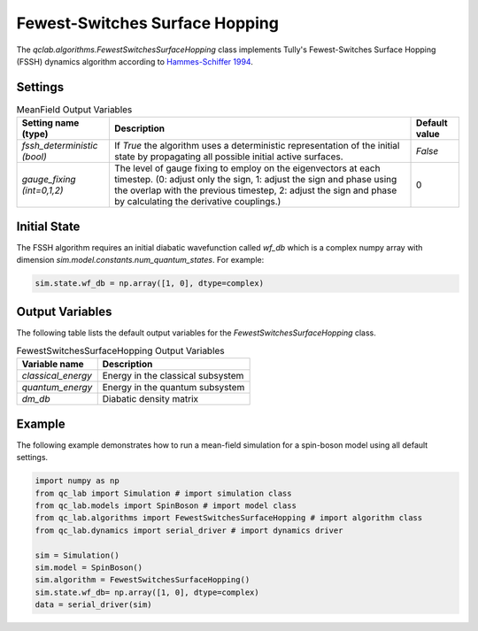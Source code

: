 .. _fssh-algorithm:

Fewest-Switches Surface Hopping
~~~~~~~~~~~~~~~~~~~~~~~~~~~~~~~

The `qclab.algorithms.FewestSwitchesSurfaceHopping` class implements Tully's Fewest-Switches Surface Hopping (FSSH) dynamics algorithm according to `Hammes-Schiffer 1994 <https://doi.org/10.1063/1.467455>`_.


Settings
--------


.. list-table:: MeanField Output Variables
   :header-rows: 1

   * - Setting name (type)
     - Description
     - Default value
   * - `fssh_deterministic (bool)`
     - If `True` the algorithm uses a deterministic representation of the initial state by propagating all possible initial active surfaces.
     - `False`
   * - `gauge_fixing (int=0,1,2)`
     - The level of gauge fixing to employ on the eigenvectors at each timestep. (0: adjust only the sign, 1: adjust the sign and phase using the overlap with the previous timestep, 2: adjust the sign and phase by calculating the derivative couplings.)
     - 0

Initial State
-------------

The FSSH algorithm requires an initial diabatic wavefunction called `wf_db` which is a complex numpy array with dimension `sim.model.constants.num_quantum_states`.
For example:


.. code-block:: python

    sim.state.wf_db = np.array([1, 0], dtype=complex)


Output Variables
----------------

The following table lists the default output variables for the `FewestSwitchesSurfaceHopping` class.

.. list-table:: FewestSwitchesSurfaceHopping Output Variables
   :header-rows: 1

   * - Variable name
     - Description
   * - `classical_energy`
     - Energy in the classical subsystem
   * - `quantum_energy`
     - Energy in the quantum subsystem
   * - `dm_db`
     - Diabatic density matrix

Example
-------

The following example demonstrates how to run a mean-field simulation for a spin-boson model using all default settings.

.. code-block:: python

    import numpy as np
    from qc_lab import Simulation # import simulation class 
    from qc_lab.models import SpinBoson # import model class 
    from qc_lab.algorithms import FewestSwitchesSurfaceHopping # import algorithm class 
    from qc_lab.dynamics import serial_driver # import dynamics driver

    sim = Simulation()
    sim.model = SpinBoson()
    sim.algorithm = FewestSwitchesSurfaceHopping()
    sim.state.wf_db= np.array([1, 0], dtype=complex)
    data = serial_driver(sim)